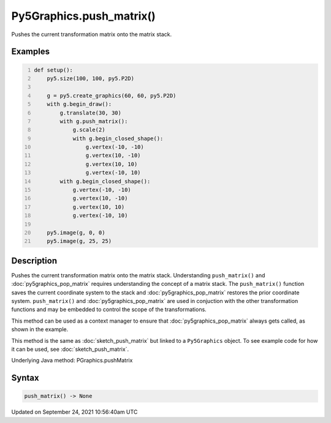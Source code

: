 Py5Graphics.push_matrix()
=========================

Pushes the current transformation matrix onto the matrix stack.

Examples
--------

.. raw:: html

    <div class="example-table">

.. raw:: html

    <div class="example-row"><div class="example-cell-image">

.. image:: /images/reference/Py5Graphics_push_matrix_0.png
    :alt: example picture for push_matrix()

.. raw:: html

    </div><div class="example-cell-code">

.. code:: python
    :number-lines:

    def setup():
        py5.size(100, 100, py5.P2D)

        g = py5.create_graphics(60, 60, py5.P2D)
        with g.begin_draw():
            g.translate(30, 30)
            with g.push_matrix():
                g.scale(2)
                with g.begin_closed_shape():
                    g.vertex(-10, -10)
                    g.vertex(10, -10)
                    g.vertex(10, 10)
                    g.vertex(-10, 10)
            with g.begin_closed_shape():
                g.vertex(-10, -10)
                g.vertex(10, -10)
                g.vertex(10, 10)
                g.vertex(-10, 10)

        py5.image(g, 0, 0)
        py5.image(g, 25, 25)

.. raw:: html

    </div></div>

.. raw:: html

    </div>

Description
-----------

Pushes the current transformation matrix onto the matrix stack. Understanding ``push_matrix()`` and :doc:`py5graphics_pop_matrix` requires understanding the concept of a matrix stack. The ``push_matrix()`` function saves the current coordinate system to the stack and :doc:`py5graphics_pop_matrix` restores the prior coordinate system. ``push_matrix()`` and :doc:`py5graphics_pop_matrix` are used in conjuction with the other transformation functions and may be embedded to control the scope of the transformations.

This method can be used as a context manager to ensure that :doc:`py5graphics_pop_matrix` always gets called, as shown in the example.

This method is the same as :doc:`sketch_push_matrix` but linked to a ``Py5Graphics`` object. To see example code for how it can be used, see :doc:`sketch_push_matrix`.

Underlying Java method: PGraphics.pushMatrix

Syntax
------

.. code:: python

    push_matrix() -> None

Updated on September 24, 2021 10:56:40am UTC

